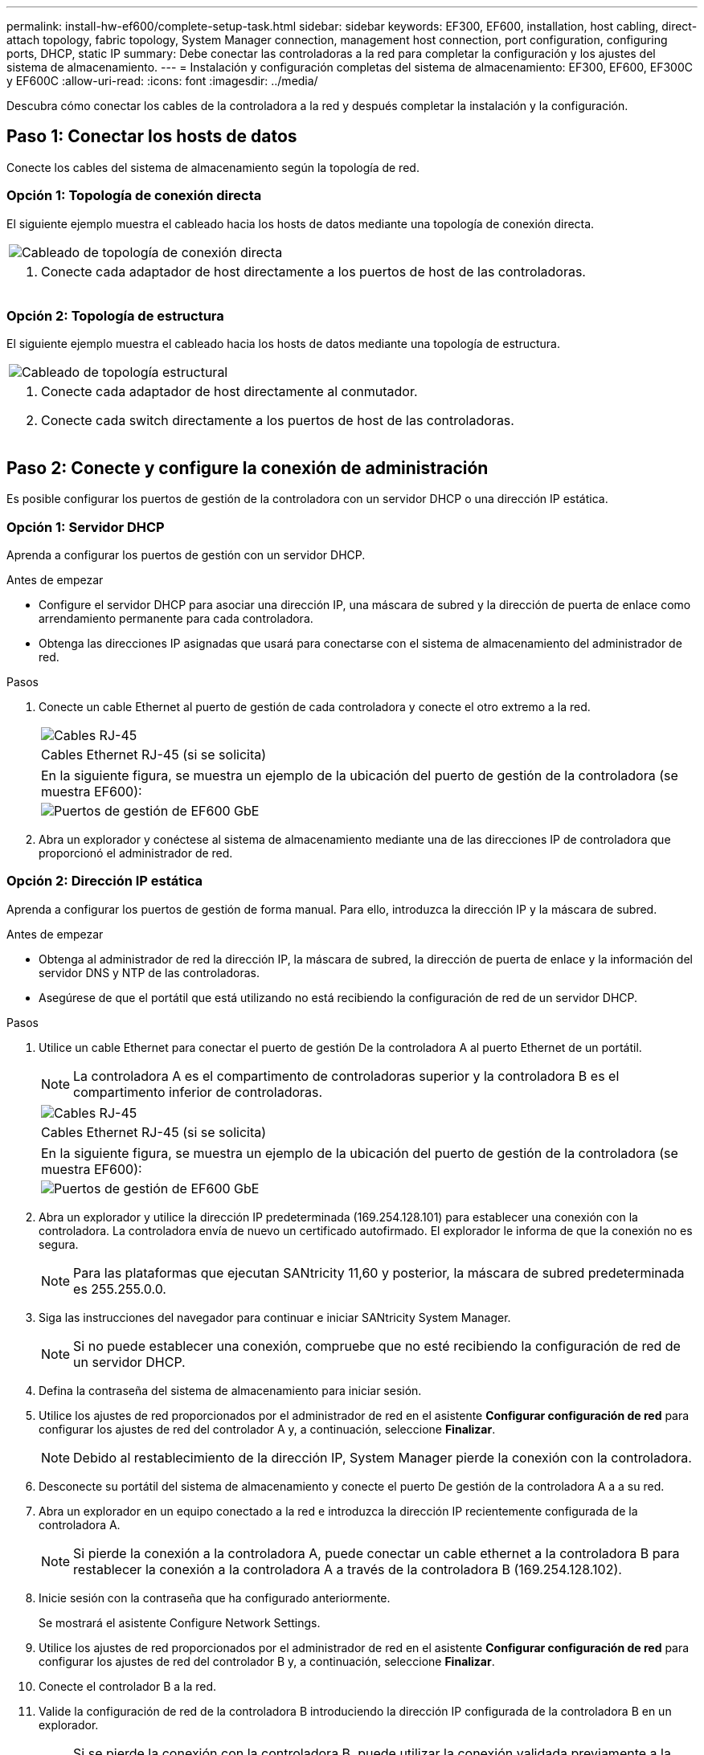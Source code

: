 ---
permalink: install-hw-ef600/complete-setup-task.html 
sidebar: sidebar 
keywords: EF300, EF600, installation, host cabling, direct-attach topology, fabric topology, System Manager connection, management host connection, port configuration, configuring ports, DHCP, static IP 
summary: Debe conectar las controladoras a la red para completar la configuración y los ajustes del sistema de almacenamiento. 
---
= Instalación y configuración completas del sistema de almacenamiento: EF300, EF600, EF300C y EF600C
:allow-uri-read: 
:icons: font
:imagesdir: ../media/


[role="lead"]
Descubra cómo conectar los cables de la controladora a la red y después completar la instalación y la configuración.



== Paso 1: Conectar los hosts de datos

Conecte los cables del sistema de almacenamiento según la topología de red.



=== Opción 1: Topología de conexión directa

El siguiente ejemplo muestra el cableado hacia los hosts de datos mediante una topología de conexión directa.

|===


 a| 
image:../media/direct_topo.png["Cableado de topología de conexión directa"]
 a| 
. Conecte cada adaptador de host directamente a los puertos de host de las controladoras.


|===


=== Opción 2: Topología de estructura

El siguiente ejemplo muestra el cableado hacia los hosts de datos mediante una topología de estructura.

|===


 a| 
image:../media/fabric_topo.png["Cableado de topología estructural"]
 a| 
. Conecte cada adaptador de host directamente al conmutador.
. Conecte cada switch directamente a los puertos de host de las controladoras.


|===


== Paso 2: Conecte y configure la conexión de administración

Es posible configurar los puertos de gestión de la controladora con un servidor DHCP o una dirección IP estática.



=== Opción 1: Servidor DHCP

Aprenda a configurar los puertos de gestión con un servidor DHCP.

.Antes de empezar
* Configure el servidor DHCP para asociar una dirección IP, una máscara de subred y la dirección de puerta de enlace como arrendamiento permanente para cada controladora.
* Obtenga las direcciones IP asignadas que usará para conectarse con el sistema de almacenamiento del administrador de red.


.Pasos
. Conecte un cable Ethernet al puerto de gestión de cada controladora y conecte el otro extremo a la red.
+
|===


 a| 
image:../media/cable_ethernet_inst-hw-ef600.png["Cables RJ-45"]
 a| 
Cables Ethernet RJ-45 (si se solicita)

|===
+
|===


 a| 
En la siguiente figura, se muestra un ejemplo de la ubicación del puerto de gestión de la controladora (se muestra EF600):



 a| 
image:../media/ethernet_callout.png["Puertos de gestión de EF600 GbE"]

|===
. Abra un explorador y conéctese al sistema de almacenamiento mediante una de las direcciones IP de controladora que proporcionó el administrador de red.




=== Opción 2: Dirección IP estática

Aprenda a configurar los puertos de gestión de forma manual. Para ello, introduzca la dirección IP y la máscara de subred.

.Antes de empezar
* Obtenga al administrador de red la dirección IP, la máscara de subred, la dirección de puerta de enlace y la información del servidor DNS y NTP de las controladoras.
* Asegúrese de que el portátil que está utilizando no está recibiendo la configuración de red de un servidor DHCP.


.Pasos
. Utilice un cable Ethernet para conectar el puerto de gestión De la controladora A al puerto Ethernet de un portátil.
+

NOTE: La controladora A es el compartimento de controladoras superior y la controladora B es el compartimento inferior de controladoras.

+
|===


 a| 
image:../media/cable_ethernet_inst-hw-ef600.png["Cables RJ-45"]
 a| 
Cables Ethernet RJ-45 (si se solicita)

|===
+
|===


 a| 
En la siguiente figura, se muestra un ejemplo de la ubicación del puerto de gestión de la controladora (se muestra EF600):



 a| 
image:../media/ethernet_callout.png["Puertos de gestión de EF600 GbE"]

|===
. Abra un explorador y utilice la dirección IP predeterminada (169.254.128.101) para establecer una conexión con la controladora. La controladora envía de nuevo un certificado autofirmado. El explorador le informa de que la conexión no es segura.
+

NOTE: Para las plataformas que ejecutan SANtricity 11,60 y posterior, la máscara de subred predeterminada es 255.255.0.0.

. Siga las instrucciones del navegador para continuar e iniciar SANtricity System Manager.
+

NOTE: Si no puede establecer una conexión, compruebe que no esté recibiendo la configuración de red de un servidor DHCP.

. Defina la contraseña del sistema de almacenamiento para iniciar sesión.
. Utilice los ajustes de red proporcionados por el administrador de red en el asistente *Configurar configuración de red* para configurar los ajustes de red del controlador A y, a continuación, seleccione *Finalizar*.
+

NOTE: Debido al restablecimiento de la dirección IP, System Manager pierde la conexión con la controladora.

. Desconecte su portátil del sistema de almacenamiento y conecte el puerto De gestión de la controladora A a a su red.
. Abra un explorador en un equipo conectado a la red e introduzca la dirección IP recientemente configurada de la controladora A.
+

NOTE: Si pierde la conexión a la controladora A, puede conectar un cable ethernet a la controladora B para restablecer la conexión a la controladora A a través de la controladora B (169.254.128.102).

. Inicie sesión con la contraseña que ha configurado anteriormente.
+
Se mostrará el asistente Configure Network Settings.

. Utilice los ajustes de red proporcionados por el administrador de red en el asistente *Configurar configuración de red* para configurar los ajustes de red del controlador B y, a continuación, seleccione *Finalizar*.
. Conecte el controlador B a la red.
. Valide la configuración de red de la controladora B introduciendo la dirección IP configurada de la controladora B en un explorador.
+

NOTE: Si se pierde la conexión con la controladora B, puede utilizar la conexión validada previamente a la controladora A para restablecer la conexión a la controladora B a través de la controladora A.





== Paso 3: Configure el sistema de almacenamiento

Después de instalar el hardware EF300 o EF600, utilice el software SANtricity para configurar y gestionar el sistema de almacenamiento.

.Antes de empezar
* Configure los puertos de gestión.
* Verifique y registre su contraseña y direcciones IP.


.Pasos
. Conecte la controladora a un explorador web.
. Use el administrador del sistema de SANtricity para gestionar el sistema de almacenamiento de las series EF300 o EF600. Consulte la ayuda en línea incluida con System Manager.
+
|===


 a| 
image:../media/management_station_inst-hw-ef600_g2285.png["Acceda a System Manager para configurar los puertos de gestión"]
 a| 
Para acceder a System Manager, utilice las mismas direcciones IP que se usaron para configurar los puertos de gestión.

|===


Si está cableando el EF300 para la expansión SAS, consulte link:../maintenance-ef600/index.html["Mantenimiento de hardware de EF600"] Para la instalación de la tarjeta de expansión SAS y el link:../install-hw-cabling/index.html["Cableado de hardware E-Series"] Para cableado de ampliación SAS.
